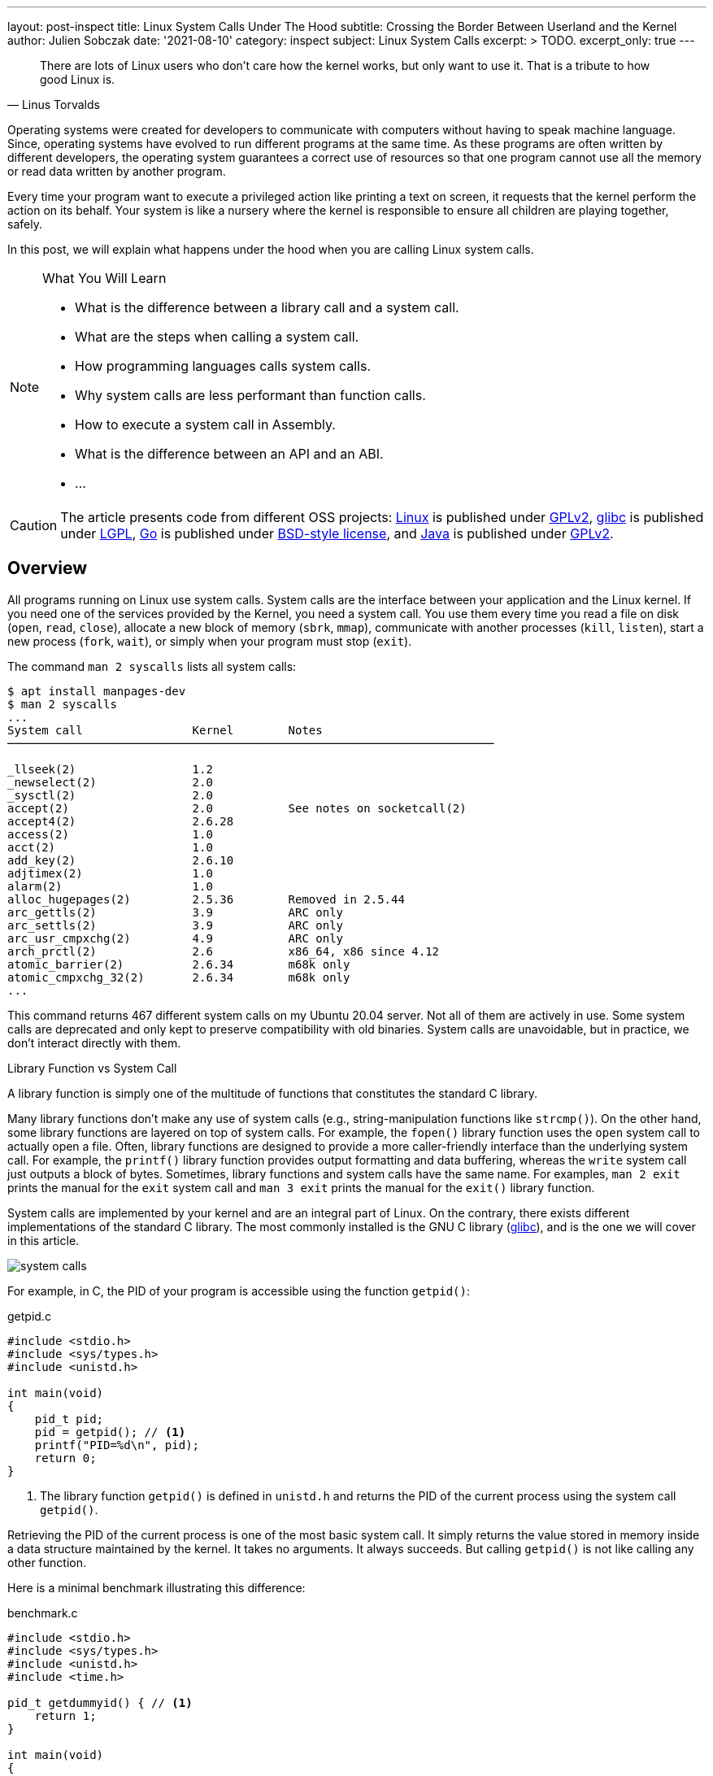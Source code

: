 ---
layout: post-inspect
title: Linux System Calls Under The Hood
subtitle: Crossing the Border Between Userland and the Kernel
author: Julien Sobczak
date: '2021-08-10'
category: inspect
subject: Linux System Calls
excerpt: >
  TODO.
excerpt_only: true
---

:page-liquid:
:tabsize: 4
:imagesdir: {{ '/posts_resources/2021-08-10-linux-system-calls-under-the-hood/' | relative_url }}


[quote, Linus Torvalds]
____
There are lots of Linux users who don't care how the kernel works, but only want to use it. That is a tribute to how good Linux is.
____



[.lead]
Operating systems were created for developers to communicate with computers without having to speak machine language. Since, operating systems have evolved to run different programs at the same time. As these programs are often written by different developers, the operating system guarantees a correct use of resources so that one program cannot use all the memory or read data written by another program.

[.lead]
Every time your program want to execute a privileged action like printing a text on screen, it requests that the kernel perform the action on its behalf. Your system is like a nursery where the kernel is responsible to ensure all children are playing together, safely.

[.lead]
In this post, we will explain what happens under the hood when you are calling Linux system calls.

[NOTE]
.What You Will Learn
====
* What is the difference between a library call and a system call.
* What are the steps when calling a system call.
* How programming languages calls system calls.
* Why system calls are less performant than function calls.
* How to execute a system call in Assembly.
* What is the difference between an API and an ABI.
* ...
====

[CAUTION.license]
The article presents code from different OSS projects: link:https://github.com/torvalds/linux[Linux] is published under link:https://www.gnu.org/licenses/old-licenses/gpl-2.0.en.html[GPLv2], link:https://sourceware.org/git/gitweb.cgi?p=glibc.git[glibc] is published under link:https://www.gnu.org/licenses/lgpl-3.0.html[LGPL], link:https://github.com/golang/go[Go] is published under link:https://github.com/golang/go/blob/master/LICENSE[BSD-style license], and link:https://github.com/openjdk/jdk[Java] is published under link:https://github.com/openjdk/jdk/blob/master/LICENSE[GPLv2].

== Overview

All programs running on Linux use system calls. System calls are the interface between your application and the Linux kernel. If you need one of the services provided by the Kernel, you need a system call. You use them every time you read a file on disk (`open`, `read`, `close`), allocate a new block of memory (`sbrk`, `mmap`), communicate with another processes (`kill`, `listen`), start a new process (`fork`, `wait`), or simply when your program must stop (`exit`).

The command `man 2 syscalls` lists all system calls:

[source]
----
$ apt install manpages-dev
$ man 2 syscalls
...
System call                Kernel        Notes
───────────────────────────────────────────────────────────────────────

_llseek(2)                 1.2
_newselect(2)              2.0
_sysctl(2)                 2.0
accept(2)                  2.0           See notes on socketcall(2)
accept4(2)                 2.6.28
access(2)                  1.0
acct(2)                    1.0
add_key(2)                 2.6.10
adjtimex(2)                1.0
alarm(2)                   1.0
alloc_hugepages(2)         2.5.36        Removed in 2.5.44
arc_gettls(2)              3.9           ARC only
arc_settls(2)              3.9           ARC only
arc_usr_cmpxchg(2)         4.9           ARC only
arch_prctl(2)              2.6           x86_64, x86 since 4.12
atomic_barrier(2)          2.6.34        m68k only
atomic_cmpxchg_32(2)       2.6.34        m68k only
...
----

This command returns 467 different system calls on my Ubuntu 20.04 server. Not all of them are actively in use. Some system calls are deprecated and only kept to preserve compatibility with old binaries. System calls are unavoidable, but in practice, we don't interact directly with them.

.Library Function vs System Call
****
A library function is simply one of the multitude of functions that constitutes the standard C library.

Many library functions don’t make any use of system calls (e.g., string-manipulation functions like `strcmp()`). On the other hand, some library functions are layered on top of system calls. For example, the `fopen()` library function uses the `open` system call to actually open a file. Often, library functions are designed to provide a more caller-friendly interface than the underlying system call. For example, the `printf()` library function provides output formatting and data buffering, whereas the `write` system call just outputs a block of bytes. Sometimes, library functions and system calls have the same name. For examples, `man 2 exit` prints the manual for the `exit` system call and `man 3 exit` prints the manual for the `exit()` library function.

System calls are implemented by your kernel and are an integral part of Linux. On the contrary, there exists different implementations of the standard C library. The most commonly installed is the GNU C library (link:http://www.gnu.org/software/libc/[glibc]), and is the one we will cover in this article.

image::system-calls.png[]
****

For example, in C, the PID of your program is accessible using the function `getpid()`:

[source,c]
.getpid.c
----
#include <stdio.h>
#include <sys/types.h>
#include <unistd.h>

int main(void)
{
    pid_t pid;
    pid = getpid(); // <1>
    printf("PID=%d\n", pid);
    return 0;
}
----
<1> The library function `getpid()` is defined in `unistd.h` and returns the PID of the current process using the system call `getpid()`.

Retrieving the PID of the current process is one of the most basic system call. It simply returns the value stored in memory inside a data structure maintained by the kernel. It takes no arguments. It always succeeds. But calling `getpid()` is not like calling any other function.

Here is a minimal benchmark illustrating this difference:

[source,c]
.benchmark.c
----
#include <stdio.h>
#include <sys/types.h>
#include <unistd.h>
#include <time.h>

pid_t getdummyid() { // <1>
	return 1;
}

int main(void)
{
    pid_t pid;

	clock_t start_time;
    double elapsed_time;

    start_time = clock();
    for (int i=0; i<10000000; i++) { // <2>
        pid = getdummyid();
  	}
    elapsed_time = (double)(clock() - start_time) / CLOCKS_PER_SEC;
  	printf("Done getdummyid in %f seconds\n", elapsed_time);

    start_time = clock();
    for (int i=0; i<10000000; i++) { // <2>
        pid = getpid(); // <3>
  	}
	elapsed_time = (double)(clock() - start_time) / CLOCKS_PER_SEC;
  	printf("Done getpid     in %f seconds\n", elapsed_time);



	return 0;
}
----
<1> We defined a basic function returning an integer literal. Retrieving the PID of a process doesn't interact with a hardware device and simply returning an integer is relatively close to reading this value from a data structure in memory.
<2> We call the two functions 1,000,000 times and measure how long it takes.

Here are the result on my laptop using Ubuntu 20.04 in a virtual server:

[source]
----
# gcc -o benchmark benchmark.c
# ./benchmark
Done getdummyid in 0.022424 seconds
Done getpid     in 4.141334 seconds
----

Calling a system call is, on this example, 200 times slower than calling a simple function. Indeed, a system call is not a simple function call. When you are calling the function `getpid()`, you are using a simple wrapper implemented by glibc that is hiding the logic to execute a system call. Under the hood, this wrapper function, called a library function, does a lot of work:

* *Step 1*: The library function copies its arguments into registers. It also copies a number identifying the system call into a specific register. The library function then force the processor to switch from user mode to kernel mode.
* *Step 2*: The kernel executes the system call:
** The kernel saves the state of the CPU (the register values) onto the kernel stack.
** The kernel checks the validity of the system call number.
** The kernel invokes the right system call routine based on this number. This routine check the validity of arguments and executes the logic of the system call.
** The kernel restores the state of the CPU and places the return value and the possible error in specific registers.
* *Step 3*: The library function checks for an error and set the global variable `errno`. The library returns to the caller.

That's a lot of work. and provides the beginning of an explanation for why system calls are more expensive.


== Step By Step

It's time to show the code behind system calls. We will use glibc (v2.33) and the Linux kernel (v5.13) to illustrate the lines of code running between userland and the kernel. We will continue with the `getpid` example.


=== The Userland (glibc)

==== The Objective

For this first step, the objective is to execute the system call `getpid` from the viewpoint of a user process. Concretely, we will have to specify values in specific CPU registers before calling a specific CPU instruction, and as different CPU architectures have different registers and different instructions set, the logic depends on our computer architecture.

For example, here is the assembly code to execute the `getpid` system call for the `amd64` architecture:

[source,asm]
----
mov rax, 39
syscall
----

Here is the same code for the `arm64` architecture:

[source,asm]
----
mov	r8, 172
svc
----

These two instructions are enough to request the kernel to returns the PID of the current process.

.API vs ABI
****
Linux system calls are accessible using an application binary interface (ABI). An ABI defines how a routine is accessed in machine code (hardware-dependent) whereas an API defines a similar access in source code (hardware-independent).

If Linux system calls where implemented using a standard C API, every program would have to call them as C functions. An ABI removes this restriction by asking the compiler or interpreter of any language to generate the machine code (i.e., initializing the registers). ABI is for hardware what API is for software.

The link:https://wiki.osdev.org/System_V_ABI[System V Application Binary Interface] is the reference specification used by major Unix-like operating systems such as Linux. If we want to understand the previous code sample, we need to have a look in particular at the link:https://refspecs.linuxfoundation.org/elf/x86_64-abi-0.99.pdf[System V Application Binary Interface for AMD64]. This document is 100-pages long but only the section about the calling conventions are interested us:

____
. User-level applications use as integer registers for passing the sequence `%rdi`, `%rsi`, `%rdx`, `%rcx`, `%r8` and `%r9`. The kernel interface uses `%rdi`, `%rsi`, `%rdx`, `%r10`, `%r8` and `%r9`.
. A system-call is done via the `syscall` instruction. This clobbers `%rcx` and `%r11` as well as the `%rax` return value, but other registers are preserved.
. The number of the syscall has to be passed in register `%rax`.
. System-calls are limited to six arguments, no argument is passed directly on the stack.
. Returning from the `syscall`, register `%rax` contains the result of the system-call. A value in the range between -4095 and -1 indicates an error, it is `-errno`.
. Only values of class INTEGER or class MEMORY are passed to the kernel.
____

On our example, we don't have arguments to pass but we still need to specify wihch system call we want to execute. Under the hood, a Linux system call is just a number. For `amd64`, the number 39 represents the `getpid` system call and must be specified in the register `rax` before calling the CPU instruction `syscall`.
****



==== The Code

Glibc implements the library function `getpid()` but also many other functions to make accessible most system calls in a friendly-manner to C programs. Calling the system call `getpid` is not so different from calling other system calls. The number of arguments varies and some calls do not return errors but except that, the logic is pretty similar. Basically, glibc put values in registers and call a specific instruction like `syscall` on `amd64`. Therefore, to avoid code duplication, glibc implements a declarative approach to implement library functions. For example, if you look inside the code source, you will only find the declaration of the function `getpid()`:

[source,c]
.include/unistd.h
----
extern __pid_t __getpid (void);
----

You will not find the implementation directly, at least not in a obvious manner.

System calls are defined in various `syscalls.list` files reflecting the differences between machine architectures. These files are then merged in a precise order and the format looks like this:

[source]
.
----
# File name	Caller	Syscall name	Args	Strong name	Weak names
...
execve  -	execve  i:spp	__execve	execve
flock   -	flock   i:ii	__flock		flock
getpid  - getpid  Ei:   __getpid  getpid
...
----

These files contains the metadata required to generate thin assembly syscall wrappers around the corresponding system calls. For example, `getpid` arguments are defined as `Ei:`, which means:

* `E`: `errno` is not set by the call (i.e., the system call never fails).
* `i`: returns a scalar value (i.e., a integer representing the `pid_t`)
* `:`: separates the return context from the arguments. As there are no letters following the colon, it means the system call takes no argument.

The script `make-syscalls.sh`, launched by the `Makefile` when link:https://stackoverflow.com/a/68153847[building glibc], reads these files to output one rule for every system call:

[source]
.sysd-syscalls
----
#### CALL=getpid NUMBER=39 ARGS=i: SOURCE=-
ifeq (,$(filter getpid,$(unix-syscalls)))
unix-syscalls += getpid
$(foreach p,$(sysd-rules-targets),$(foreach o,$(object-suffixes),$(objpfx)$(patsubst %,$p,getpid)$o)): \
                $(..)sysdeps/unix/make-syscalls.sh
        $(make-target-directory)
        (echo '#define SYSCALL_NAME getpid'; \
         echo '#define SYSCALL_NARGS 0'; \
         echo '#define SYSCALL_ULONG_ARG_1 0'; \
         echo '#define SYSCALL_ULONG_ARG_2 0'; \
         echo '#define SYSCALL_SYMBOL __getpid'; \
         echo '#define SYSCALL_NOERRNO 1'; \
         echo '#define SYSCALL_ERRVAL 0'; \
         echo '#include <syscall-template.S>'; \
         echo 'weak_alias (__getpid, getpid)'; \
         echo 'hidden_weak (getpid)'; \
        ) | $(compile-syscall) $(foreach p,$(patsubst %getpid,%,$(basename $(@F))),$($(p)CPPFLAGS))
endif
----

Here is an example of command when all of the pieces are put together:

[source]
----
(echo '#define SYSCALL_NAME getpid'; \
 echo '#define SYSCALL_NARGS 0'; \
 echo '#define SYSCALL_ULONG_ARG_1 0'; \
 echo '#define SYSCALL_ULONG_ARG_2 0'; \
 echo '#define SYSCALL_SYMBOL __getpid'; \
 echo '#define SYSCALL_NOERRNO 1'; \
 echo '#define SYSCALL_ERRVAL 0'; \
 echo '#include <syscall-template.S>'; \
 echo 'weak_alias (__getpid, getpid)'; \
 echo 'hidden_weak (getpid)'; \
) | /usr/bin/gcc -c  -I../include -I$HOME/glibc/build/x86_64-linux-gnu/getpid  -I$HOME/glibc/build/x86_64-linux-gnu  -I../sysdeps/unix/sysv/linux/x86_64/64  -I../sysdeps/unix/sysv/linux/x86_64  -I../sysdeps/unix/sysv/linux/x86  -I../sysdeps/x86/nptl  -I../sysdeps/unix/sysv/linux/wordsize-64  -I../sysdeps/x86_64/nptl  -I../sysdeps/unix/sysv/linux/include -I../sysdeps/unix/sysv/linux  -I../sysdeps/nptl  -I../sysdeps/pthread  -I../sysdeps/gnu  -I../sysdeps/unix/inet  -I../sysdeps/unix/sysv  -I../sysdeps/unix/x86_64  -I../sysdeps/unix  -I../sysdeps/posix  -I../sysdeps/x86_64/64  -I../sysdeps/x86_64/fpu/multiarch  -I../sysdeps/x86_64/fpu  -I../sysdeps/x86/fpu/include -I../sysdeps/x86/fpu  -I../sysdeps/x86_64/multiarch  -I../sysdeps/x86_64  -I../sysdeps/x86  -I../sysdeps/ieee754/float128  -I../sysdeps/ieee754/ldbl-96/include -I../sysdeps/ieee754/ldbl-96  -I../sysdeps/ieee754/dbl-64/wordsize-64  -I../sysdeps/ieee754/dbl-64  -I../sysdeps/ieee754/flt-32  -I../sysdeps/wordsize-64  -I../sysdeps/ieee754  -I../sysdeps/generic  -I.. -I../libio -I.   -D_LIBC_REENTRANT -include $HOME/glibc/build/libc-modules.h -DMODULE_NAME=libc -include ../include/libc-symbols.h  -DPIC -DSHARED     -DTOP_NAMESPACE=glibc -DASSEMBLER  -g -Werror=undef -Wa,--noexecstack   -o $HOME/glibc/build/poxis/getpid.os -x assembler-with-cpp - -MD -MP -MF $HOME/glibc/build/posix/getpid.os.dt -MT $HOME/glibc/build/posix/getpid.os
----

The command compiles a C code snippet from `stdin` using a lot of directories containing header files, in particular files named `sysdep.h`. These files declares macros containing the real assembly code for all supported architectures, and like for `sycalls.list` files, there are many occurrences of these files. For example:

[source,c]
.sysdeps/unix/sysv/linux/x86_64/sysdep.h
----
/* The Linux/x86-64 kernel expects the system call parameters in
   registers according to the following table:

    syscall number	rax
    arg 1		rdi
    arg 2		rsi
    arg 3		rdx
    arg 4		r10
    arg 5		r8
    arg 6		r9
*/

#undef INTERNAL_SYSCALL
#define INTERNAL_SYSCALL(name, nr, args...)				\
	internal_syscall##nr (SYS_ify (name), args)

#undef internal_syscall0
#define internal_syscall0(number, dummy...)				\
({									\
    unsigned long int resultvar;					\
    asm volatile (							\
    "syscall\n\t"							\
    : "=a" (resultvar)							\
    : "0" (number)							\
    : "memory", REGISTERS_CLOBBERED_BY_SYSCALL);			\
    (long int) resultvar;						\
})

#undef internal_syscall1
#define internal_syscall1(number, arg1)					\
({									\
    unsigned long int resultvar;					\
    TYPEFY (arg1, __arg1) = ARGIFY (arg1);			 	\
    register TYPEFY (arg1, _a1) asm ("rdi") = __arg1;			\
    asm volatile (							\
    "syscall\n\t"							\
    : "=a" (resultvar)							\
    : "0" (number), "r" (_a1)						\
    : "memory", REGISTERS_CLOBBERED_BY_SYSCALL);			\
    (long int) resultvar;						\
})

...
----

The result of the previous command is an object file per system call. Let's inspect its content:

[source]
----
root@vagrant:/home/vagrant/glibc/build# objdump -ldr posix/getpid.o

posix/getpid.o:     file format elf64-x86-64


Disassembly of section .text:

0000000000000000 <__getpid>:
__getpid():
/home/vagrant/glibc/posix/../sysdeps/unix/syscall-template.S:91
   0:	f3 0f 1e fa          	endbr64
   4:	b8 27 00 00 00       	mov    $0x27,%eax
   9:	0f 05                	syscall
/home/vagrant/glibc/posix/../sysdeps/unix/syscall-template.S:93
   b:	c3                   	retq
----

To sum up, when we are calling the library function `getpid()`, the alias `__getpid()` is called. This function is implemented in assembly language and execute the same instructions we presented before.

In practice, not all system calls can be generated like this. For example, prior versions of the `getpid()` library function used a cache to limit system calls since the PID of a process never changes. This cache was removed by link:https://repo.or.cz/glibc.git/commit/c579f48edba88380635ab98cb612030e3ed8691e[this commit] but if we move back in Git history, we can have a look at link:https://sourceware.org/glibc/wiki/SyscallWrappers[a different technique] used by glibc to implement library functions.

[source,c]
./sysdeps/unix/sysv/linux/getpid.c
----
#include <unistd.h>
#include <tls.h>
#include <sysdep.h>


static inline __attribute__((always_inline)) pid_t really_getpid (pid_t oldval);

static inline __attribute__((always_inline)) pid_t
really_getpid (pid_t oldval)
{
  if (__glibc_likely (oldval == 0))
    {
      pid_t selftid = THREAD_GETMEM (THREAD_SELF, tid);
      if (__glibc_likely (selftid != 0))
        return selftid;
    }

  INTERNAL_SYSCALL_DECL (err);
  pid_t result = INTERNAL_SYSCALL (getpid, err, 0);

  /* We do not set the PID field in the TID here since we might be
     called from a signal handler while the thread executes fork.  */
  if (oldval == 0)
    THREAD_SETMEM (THREAD_SELF, tid, result);
  return result;
}

pid_t
__getpid (void)
{
  pid_t result = THREAD_GETMEM (THREAD_SELF, pid); // <1>
  if (__glibc_unlikely (result <= 0))
    result = really_getpid (result); // <2>
  return result;
}

libc_hidden_def (__getpid)
weak_alias (__getpid, getpid)
libc_hidden_def (getpid)
----
<1> The code checks for the member `pid` in the thread-local memory area to determine if the function has already being called.
<2> If the cache is empty, the code delegates to `really_getpid()` that checks the cache again before calling the macro `INTERNAL_SYSCALL` we have just covered before.

Of course, When a file like `getpid.c` is present, the script `make-syscalls.sh` ensures not to override it:

[source]
.sysd-syscalls
----
#### CALL=getpid NUMBER=39 ARGS=Ei: SOURCE=sysdeps/unix/sysv/linux/getpid.c // <1>
----
<1> No rule is generated for these system calls.

The code will simply be compiled with the rest of the glibc source code, reusing the same macro as the current implementation, which means the code always end up with a call to the `syscall` instruction to give control to the kernel.







=== The Kernel (Linux)


==== The Objective

The user process has just request a service from the kernel. It filled the registers and called a special instruction to jump to a different location. Enter the kernel.

For this second step, the objective is therefore for the kernel to register a procedure to execute at this location. This procedure reads the system call number and looks at the table of system calls to find the address of the kernel function to call. Then after this function returns, it does a few checks and then returns back to the user process.


==== The Code (Linux Kernel)

First, we will have a look at the implementation of the `getpid()` system call.


===== Step 2.1: Implementing a System Call

The main entry point for the `getpid` system call is called `sys_getpid()`, but you would not find the function declaration as such. System call functions are defined using the `SYSCALL_DEFINEn()` macro rather than explicitly, where `n` indicates the number of arguments. This macro takes the system call name followed by the `(type, name)` pairs for the parameters as arguments. The motivation is to make metadata available for other tools like tracing.

Here is the definition of the `getpid` system call :

[source,c]
.kernel/sys.c
----
/**
 * sys_getpid - return the thread group id of the current process
 *
 * Note, despite the name, this returns the tgid not the pid.  The tgid and
 * the pid are identical unless CLONE_THREAD was specified on clone() in
 * which case the tgid is the same in all threads of the same group.
 *
 * This is SMP safe as current->tgid does not change.
 */
SYSCALL_DEFINE0(getpid)
{
	return task_tgid_vnr(current); // <1>
}
----
<1> The code uses the `current` pointer representing the current task, which is the process issuing the syscall. The PID is then extracted from this struct. We will not cover it further.

This entry point also needs a corresponding function prototype in the reference file `include/linux/syscalls.h`. This prototype is marked as `asmlinkage` to match the way that system calls are invoked:

[source,c]
.include/linx/syscalls.h
----
/* kernel/sys.c */
asmlinkage long sys_getpid(void);
----

Finally, the system call must be registered in the system call table, so that the kernel can found it from its number.

Most architectures share a generic system call table:

[source,c]
.include/uapi/asm-generic/unistd.h
----
/* kernel/sys.c */
#define __NR_getpid 172
__SYSCALL(__NR_getpid, sys_getpid)
----

But some architectures (e.g. x86) have their own architecture-specific system call tables. For `amd64`, the system call table looks like:

[source]
.arch/x86/entry/syscalls/syscall_64.tbl
----
#
# 64-bit system call numbers and entry vectors
#
# The format is:
# <number> <abi> <name> <entry point>
...
39	common	getpid			sys_getpid // <1>
...
----
<1> We find again the number 39 representing the `getpid` system call on `amd64`.

That's pretty much all the steps required when link:https://www.kernel.org/doc/html/v4.12/process/adding-syscalls.html[adding a new system call in Linux].

Now, we must look at the glue between the `syscall` CPU instruction and the system call function we have just presented.




===== Step 2.2: Initializing the System Call Entry

On `amd64`, the instruction `syscall` put the address containing in the register `IA32_LSTAR` into the register `RIP`, aka the instruction pointer. After this step, the handler at that location will be executed in a CPU privileged mode. This means that the kernel needs to put the system call entry address into the `IA32_LSTAR` register during its initialization.


.`int 0x80` vs `syscall`
****
Many online code examples use the `int 0x80` instruction instead of `syscall`. This instruction was the only option on `i386` architecture (`x86`) and is still available on `amd64` architecture (`x86-64`) since this latter is a superset of the former for backward-compatibility reasons (i.e., code compiled to `x86` is portable to `x86-64`).

For example, the `getpid` system call can be executed in both ways on `amd64`:

[source,asm]
----
; getpid (x86)
mov eax, 20
int 0x80

; getpid (x86-64)
mov rax, 39
syscall
----

Similar instructions exist for other architectures too. The motivation is always the same——to transition from user to kernel mode in a secure way——an application cannot just jump to arbitrary kernel code.

For an implementation viewpoint:

* `int 0x80` relies on software interrupts. The idea is to use the same method to enter the kernel as hardware interrupts do (ex: when pressing a key on your keyboard).
* `syscall` (and `sysenter`) relies on specific CPU instructions designed for the specific use case of system calls, and thus comes with optimizations.

`syscall` is more performant because it does less operations (`syscall` does not generate a software interrupt) and based on link:https://x86.lol/generic/2019/07/04/kernel-entry.html[some benchmarks], using `syscall` is a magnitude faster (~5 times faster), which is fast compared to `int 0x80` but still slooooow compared to calling a local function.
****


The kernel starts when the function `start_kernel` defined in `init/main.c` is called. This function installs various interrupt handlers using the function `trap_init`, which called `cpu_init`, which called `syscall_init`. Let's look at the implementation of this last function (for `amd64`):

[source,c]
.arch/x86/kernel/cpu/common.c
----
void syscall_init(void)
{
	wrmsr(MSR_STAR, 0, (__USER32_CS << 16) | __KERNEL_CS); // <1>
	wrmsrl(MSR_LSTAR, (unsigned long)entry_SYSCALL_64); // <2>
  ...
}
----
<1> `MSR_*` are link:https://en.wikipedia.org/wiki/Model-specific_register[Model-specific Register] and can only be written by the privileged CPU instruction `wrmsr`. This first line is low-level code to ensure that we return to user code with the related privilege.
<2> `entry_SYSCALL_64` is the system call entry. We store the address of this function.


Now that system call entry is ready, we are ready too to see what happens when the `syscall` instruction is called, but first, we still have to know more about the system call table.


===== Step 2.3: Initializing the System Calls Table

Any system call will trigger the execution of the system call entry we have just configured. This function determines which system call function to execute by looking into the system call table for the system call number.

This table is represented by the `sys_call_table` array in the Linux kernel:

[source,c]
.arch/x86/entry/syscall_64.c
----
asmlinkage const sys_call_ptr_t sys_call_table[__NR_syscall_max+1] = {
	[0 ... __NR_syscall_max] = &__x64_sys_ni_syscall, // <1>
  #include <asm/syscalls_64.h> // <2>
};
----
<1> All elements points initially to the `sys_ni_syscall` function, which is a fallback function simply returning `-ENOSYS` (`Function not implemented`).
<2> The headerfile `asm/syscalls_64.h` is generated dynamically from the list of system call on your system and override the default handler for all defined system calls for this architecture.

This `asm/syscalls_64.h` file is generated by the script `arch/x86/entry/syscalls/syscalltbl.sh` and the result looks like:

[source,c]
.asm/syscalls_64.h
----
__SYSCALL_COMMON(0, sys_read, sys_read)
__SYSCALL_COMMON(1, sys_write, sys_write)
...
__SYSCALL_COMMON(39, sys_getpid, sys_getpid)
...
----

If we evaluate the macros, our system call table initialization looks like:

[source,c]
----
asmlinkage const sys_call_ptr_t sys_call_table[__NR_syscall_max+1] = {
  [0 ... __NR_syscall_max] = &__x64_sys_ni_syscall,
  [0] = sys_read,
  [1] = sys_write,
  ...
  [39] = sys_getpid,
  ...
};
----

At this point, we have already configured the system call entry and the system call table is ready for this handler to determine the system call to execute. Let's do it.



===== Step 2.4: Entering a System Call

As we seen, the system call entry is defined by the `entry_SYSCALL_64` function defined like this:

[source,c]
----
.code64
.section .entry.text, "ax"

/*
 * 64-bit SYSCALL instruction entry. Up to 6 arguments in registers.
 *
 * This is the only entry point used for 64-bit system calls.  The
 * hardware interface is reasonably well designed and the register to
 * argument mapping Linux uses fits well with the registers that are
 * available when SYSCALL is used.
 *
 * Registers on entry:
 * rax  system call number
 * rcx  return address
 * r11  saved rflags
 * rdi  arg0
 * rsi  arg1
 * rdx  arg2
 * r10  arg3
 * r8   arg4
 * r9   arg5
 *
 * Only called from user space.
 */
SYM_CODE_START(entry_SYSCALL_64)
	UNWIND_HINT_EMPTY

	swapgs
	/* tss.sp2 is scratch space. */
	movq	%rsp, PER_CPU_VAR(cpu_tss_rw + TSS_sp2)
	SWITCH_TO_KERNEL_CR3 scratch_reg=%rsp
	movq	PER_CPU_VAR(cpu_current_top_of_stack), %rsp

SYM_INNER_LABEL(entry_SYSCALL_64_safe_stack, SYM_L_GLOBAL)

	/* Construct struct pt_regs on stack */
	pushq	$__USER_DS				/* pt_regs->ss */
	pushq	PER_CPU_VAR(cpu_tss_rw + TSS_sp2)	/* pt_regs->sp */
	pushq	%r11					/* pt_regs->flags */
	pushq	$__USER_CS				/* pt_regs->cs */
	pushq	%rcx					/* pt_regs->ip */
SYM_INNER_LABEL(entry_SYSCALL_64_after_hwframe, SYM_L_GLOBAL)
	pushq	%rax					/* pt_regs->orig_ax */

	PUSH_AND_CLEAR_REGS rax=$-ENOSYS

	/* IRQs are off. */
	movq	%rax, %rdi
	movq	%rsp, %rsi
	call	do_syscall_64		/* returns with IRQs disabled */

	/*
	 * Try to use SYSRET instead of IRET if we're returning to
	 * a completely clean 64-bit userspace context.  If we're not,
	 * go to the slow exit path.
	 * In the Xen PV case we must use iret anyway.
	 */

	ALTERNATIVE "", "jmp	swapgs_restore_regs_and_return_to_usermode", \
		X86_FEATURE_XENPV

	movq	RCX(%rsp), %rcx
	movq	RIP(%rsp), %r11

	cmpq	%rcx, %r11	/* SYSRET requires RCX == RIP */
	jne	swapgs_restore_regs_and_return_to_usermode

	/*
	 * On Intel CPUs, SYSRET with non-canonical RCX/RIP will #GP
	 * in kernel space.  This essentially lets the user take over
	 * the kernel, since userspace controls RSP.
	 *
	 * If width of "canonical tail" ever becomes variable, this will need
	 * to be updated to remain correct on both old and new CPUs.
	 *
	 * Change top bits to match most significant bit (47th or 56th bit
	 * depending on paging mode) in the address.
	 */
#ifdef CONFIG_X86_5LEVEL
	ALTERNATIVE "shl $(64 - 48), %rcx; sar $(64 - 48), %rcx", \
		"shl $(64 - 57), %rcx; sar $(64 - 57), %rcx", X86_FEATURE_LA57
#else
	shl	$(64 - (__VIRTUAL_MASK_SHIFT+1)), %rcx
	sar	$(64 - (__VIRTUAL_MASK_SHIFT+1)), %rcx
#endif

	/* If this changed %rcx, it was not canonical */
	cmpq	%rcx, %r11
	jne	swapgs_restore_regs_and_return_to_usermode

	cmpq	$__USER_CS, CS(%rsp)		/* CS must match SYSRET */
	jne	swapgs_restore_regs_and_return_to_usermode

	movq	R11(%rsp), %r11
	cmpq	%r11, EFLAGS(%rsp)		/* R11 == RFLAGS */
	jne	swapgs_restore_regs_and_return_to_usermode

	/*
	 * SYSCALL clears RF when it saves RFLAGS in R11 and SYSRET cannot
	 * restore RF properly. If the slowpath sets it for whatever reason, we
	 * need to restore it correctly.
	 *
	 * SYSRET can restore TF, but unlike IRET, restoring TF results in a
	 * trap from userspace immediately after SYSRET.  This would cause an
	 * infinite loop whenever #DB happens with register state that satisfies
	 * the opportunistic SYSRET conditions.  For example, single-stepping
	 * this user code:
	 *
	 *           movq	$stuck_here, %rcx
	 *           pushfq
	 *           popq %r11
	 *   stuck_here:
	 *
	 * would never get past 'stuck_here'.
	 */
	testq	$(X86_EFLAGS_RF|X86_EFLAGS_TF), %r11
	jnz	swapgs_restore_regs_and_return_to_usermode

	/* nothing to check for RSP */

	cmpq	$__USER_DS, SS(%rsp)		/* SS must match SYSRET */
	jne	swapgs_restore_regs_and_return_to_usermode

	/*
	 * We win! This label is here just for ease of understanding
	 * perf profiles. Nothing jumps here.
	 */
syscall_return_via_sysret:
	/* rcx and r11 are already restored (see code above) */
	POP_REGS pop_rdi=0 skip_r11rcx=1

	/*
	 * Now all regs are restored except RSP and RDI.
	 * Save old stack pointer and switch to trampoline stack.
	 */
	movq	%rsp, %rdi
	movq	PER_CPU_VAR(cpu_tss_rw + TSS_sp0), %rsp
	UNWIND_HINT_EMPTY

	pushq	RSP-RDI(%rdi)	/* RSP */
	pushq	(%rdi)		/* RDI */

	/*
	 * We are on the trampoline stack.  All regs except RDI are live.
	 * We can do future final exit work right here.
	 */
	STACKLEAK_ERASE_NOCLOBBER

	SWITCH_TO_USER_CR3_STACK scratch_reg=%rdi

	popq	%rdi
	popq	%rsp
	swapgs
	sysretq
SYM_CODE_END(entry_SYSCALL_64)
----

The assembly code is long. The line that interests us is the system call execution:

[source]
----
call	do_syscall_64
----

Where the function `do_syscall_64` is defined like this:

[source,c]
.arch/x86/entry/common.c
----
__visible noinstr void do_syscall_64(unsigned long nr, struct pt_regs *regs)
{
	nr = syscall_enter_from_user_mode(regs, nr);

	if (likely(nr < NR_syscalls)) { // <1>
		nr = array_index_nospec(nr, NR_syscalls); // <2>
		regs->ax = sys_call_table[nr](regs); // <3>
	}
	syscall_exit_to_user_mode(regs);
}
----
<1> Check the system call number is valid. The value of `NR_syscalls` is determined at compile time.
<2> Clamp the index within `[0..NR_syscalls]`.
<3> Execute the function present in the system call table with the specified number.

After a system call handler returns, the system call entry restores registers, flags and push the return address of the user process before exiting with the `sysretq` instruction. Then, the user program continues exactly where it left off, and we are done with our long journey in Linux system calls.







== Try It Out!

.Preperequisite
****
The code present in this article was tested on Ubuntu 20.04. If like me, you are running on a different operating system, you can recreate the same environment using a local virtual machine. I use link:https://www.vagrantup.com/[Vagrant] on my machine:

[source,shell]
----
$ mkdir sandbox/
$ cd sandbox
$ cat > Vagrantfile << EOF
cat Vagrantfile
# -*- mode: ruby -*-
Vagrant.configure("2") do |config|
  config.vm.box = "bento/ubuntu-20.04"
end
EOF
$ vagrant up
$ vagrant ssh
vagrant@vagrant:~$ lsb_release -a
Distributor ID:	Ubuntu
Description:	Ubuntu 20.04.1 LTS
Release:	20.04
Codename:	focal
----

When using a virtual machine, calling a system call is no different from what we have presented. As the processors are virtual too, the hypervisor is responsible to convert machine code generated for them to the host architecture. link:https://stackoverflow.com/questions/14415050/how-are-system-calls-handled-in-a-virtual-machine/25485159[Several techniques exist] to handle this. A naive approach is for the hypervisor to trap system calls and delegates to the guest OS using different system calls specific to this OS and its architecture.
****

Here is a basic program written in Assembly for `amd64` architecture and executing the system calls `getpid` and `exit`. (The second is required if you don't want your program to crash abruptly at the end.)

[source,asm]
.getpid.asm
----
section .data      ; Section containing initialised data

section .bss       ; Section containing uninitialised data

section .text      ; Section containig code

global _start      ; Linker needs this to find the entry point

_start:
	; getpid
	mov rax, 0x27
	syscall

	; exit
	mov eax, 60
	xor edi, edi
	syscall
----


What we have is still a text file with assembly language instructions. This isn’t a format that a computer can run. Assembly language instructions is text (source code) that must be converted into bytes (machine code). Therefore, we need to run a few commands:

* `nasm`: The assembler "assembles" the instructions to machine code bytes to create an object file.
* `ld`: The linker turns this object file into an executable file that the operating system can run. (As we have only one object file, the linker does almost nothing but is a mandatary step.)

image::compilation.png[]

Let's create the executable:

[source]
----
$ nasm -f elf64 -g -F dwarf getpid.asm
$ ld -o getpid getpid.o
$ ./getpid
----

The program outputs nothing. We haven't write code for that. We can solve this problem using a debugguer to inspect registers but first, let's dump some information about our object file:

[source]
----
$ objdump -d getpid

getpid:     file format elf64-x86-64

Disassembly of section .text:

0000000000401000 <_start>:
  401000:	b8 27 00 00 00       	mov    $0x27,%eax
  401005:	0f 05                	syscall
  401007:	b8 3c 00 00 00       	mov    $0x3c,%eax
  40100c:	31 ff                	xor    %edi,%edi
  40100e:	0f 05                	syscall
----

The result of the `getpid` system call will be available starting with the address `401007` in the register `rax`.

[source]
----
# gdb getpid
Reading symbols from getpid...
----

Let's output some information about our file:

[source]
----
(gdb) info files
Symbols from "/home/vagrant/getpid".
Local exec file:
	`/home/vagrant/getpid', file type elf64-x86-64.
	Entry point: 0x401000 // <1>
	0x0000000000401000 - 0x0000000000401010 is .text
----
<1> We retrieve the intial address `0x401000` as reported previously by the command `objdump`.

Let's add a breakpoint to stop after the system call execution:

[source]
----
(gdb) break *0x401007
Breakpoint 1 at 0x401007: file getpid.asm, line 15.
(gdb) run
Starting program: /home/vagrant/getpid

Breakpoint 1, _start () at getpid.asm:15
15		mov eax,60
----

Print the value of the register `rax`:

[source]
----
(gdb) info register rax
rax            0xfdb               4066
----

In a second terminal:

[source]
----
# ps fauxww | grep getpid
root        4064  0.1  2.2  36168 22884 pts/0    S+   07:03   0:00  |                       \_ gdb getpid
root        4066  0.0  0.0    156    16 pts/0    t    07:04   0:00  |                           \_ /home/vagrant/getpid
----

This confirms that the PID of our program is `4066`. We successfully executed our first system call using assembly code!







== Case Studies

=== Go

We will use Go for this case study and explain by showing code how Go make system calls accessible to Go developers. We will still use the `getpid` system call as example.

The function `Getpid` is implemented by the package `os`:

[source,go]
.src/os/exec.go
----
package os

import (
	"syscall"
)

func Getpid() int { return syscall.Getpid() }
----

The code simply delegates to the package `syscall`. This package contains files implementing system calls for every supported architecture. For example, the file `zsyscall_linux_amd64` provides the implementation for system calls for the `amd64` architecture. Other files such as `zsyscall_linux_arm64` exists in the same package. Go build constraints are used to determine which file is finally used when building the binary:

[source.go]
.src/syscall/zsycall_linux_amd64.go
----
//go:build linux && amd64
// +build linux,amd64
----

Here is the definition of `Getpid` for `amd64` architecture:

[source,go]
.src/syscall/zsycall_linux_amd64.go
----
// THIS FILE IS GENERATED BY THE COMMAND AT THE TOP; DO NOT EDIT

func Getpid() (pid int) {
	r0, _ := rawSyscallNoError(SYS_GETPID, 0, 0, 0)
	pid = int(r0)
	return
}
----

As visible from the code, this file was generated from the template file `syscall_linux_amd64.go` using the utility program link:https://github.com/golang/go/blob/go1.16.6/src/syscall/mksyscall.pl[`mksyscall.pl`] present in the same package. Here is a snippet from the template file:

[source,go]
----
.src/syscall/syscall_linux.go
//sysnb	Getpid() (pid int)
----

This prototype definition of the system call `getpid()` defines the number of arguments, if errors can be returned, and also if the current goroutine must be suspended during the execution of the system call (`sys` vs `sysnb` = suspend or not).

What remains to cover is the code behind this line:

[source,go]
----
r0, _ := rawSyscallNoError(SYS_GETPID, 0, 0, 0)
----


This function `rawSyscallNoError` is defined like this:

[source,go]
.src/syscall/syscall_linux.go
----
package syscall

func rawSyscallNoError(trap, a1, a2, a3 uintptr) (r1, r2 uintptr)
----

In Go, a function declaration may omit the body. Such a declaration provides the signature for a function implemented outside Go, such as an assembly routine.

The code belongs in the link:https://godoc.org/golang.org/x/sys/unix[`sys/unix` package], providing access to the raw system call interface of the Linux underlying operating system. Porting Go to a new architecture/OS combination or adding syscalls requires changes centralized in this project. For example, the hand-written assembly files at `asm_${GOOS}_${GOARCH}.s` implement system
call dispatch, which are parsed by the Go tooling to build the final code.

Here is the native implementation for Linux of the function `rawSyscallNoError`:

[source,asm]
.src/cmd/vendor/golang.org/x/sys/unix/asm_linux_amd64.s
----
TEXT ·RawSyscallNoError(SB),NOSPLIT,$0-48
	MOVQ	a1+8(FP), DI
	MOVQ	a2+16(FP), SI
	MOVQ	a3+24(FP), DX
	MOVQ	$0, R10
	MOVQ	$0, R8
	MOVQ	$0, R9
	MOVQ	trap+0(FP), AX	// syscall entry
	SYSCALL
	MOVQ	AX, r1+32(FP)
	MOVQ	DX, r2+40(FP)
	RET
----

NOTE: The code logic should look familiar if you recall the calling conventions retrieved from the System V ABI specification.

Concerning the `getpid` system call, the const `SYS_GETPID` is defined like this:

[source,go]
.src/cmd/vendor/golang.org/x/sys/unix/zsysnum_linux_amd64.go
----
SYS_GETPID                 = 39
----

And now, the native implementation of the system call `getpid`:

[source,asm]
.src/runtime/sys_linux_amd64.s
----
#define SYS_getpid		39

TEXT ·getpid(SB),NOSPLIT,$0-8
	MOVL	$SYS_getpid, AX
	SYSCALL
	MOVQ	AX, ret+0(FP)
	RET
----

For comparison, here is the same code for the `arm64` architecture:

[source]
.src/runtime/sys_linux_arm64.s
----
#define SYS_getpid		172

TEXT ·getpid(SB),NOSPLIT|NOFRAME,$0-8
	MOVD	$SYS_getpid, R8
	SVC
	MOVD	R0, ret+0(FP)
	RET
----


That's all. You have reviewed the official Go code to execute a system call on Linux. The kernel code that really performs the action is still unchanged from what we covered in step 2.



=== Java

Since Java 9, the process API can be used to get the current process ID.

First you grab a handle to the current process, then query the PID:

[source,java]
----
long pid = ProcessHandle.current().pid();
----

This method is implemented in the type link:https://github.com/openjdk/jdk/blob/jdk-16+36/src/java.base/share/classes/java/lang/ProcessHandleImpl.java[`ProcessHandlerImpl`] like this:

[source,java]
.java/lang/ProcessHandleImpl.java
----
package java.lang;

/**
 * ProcessHandleImpl is the implementation of ProcessHandle.
 *
 * @see Process
 * @since 9
 */
@jdk.internal.ValueBased
final class ProcessHandleImpl implements ProcessHandle {

    static {
        long pid = getCurrentPid0();
    }

    /**
     * The pid of this ProcessHandle.
     */
    private final long pid;

    /**
     * Returns the native process ID.
     * A {@code long} is used to be able to fit the system specific binary values
     * for the process.
     *
     * @return the native process ID
     */
    @Override
    public long pid() {
        return pid;
    }

    /**
     * Return the pid of the current process.
     *
     * @return the pid of the  current process
     */
    private static native long getCurrentPid0();
}
----

The code delegates to the `native` function `getCurrentPid0` implemented in C in link:https://github.com/openjdk/jdk/blob/jdk-16+36/src/java.base/unix/native/libjava/ProcessHandleImpl_unix.c[`ProcessHandleImpl_unix.c`]:

[source,c]
.src/java.base/unix/native/libjava/ProcessHandleImpl_unix.c
----
#include "jni.h"
#include "jni_util.h"
#include "java_lang_ProcessHandleImpl.h"
#include "java_lang_ProcessHandleImpl_Info.h"

#include "ProcessHandleImpl_unix.h"

#include <unistd.h>

/*
 * Class:     java_lang_ProcessHandleImpl
 * Method:    getCurrentPid0
 * Signature: ()J
 */
JNIEXPORT jlong JNICALL
Java_java_lang_ProcessHandleImpl_getCurrentPid0(JNIEnv *env, jclass clazz) {
    pid_t pid = getpid(); // <1>
    return (jlong) pid;
}
----
<1> The link:https://linux.die.net/man/3/getpid[function `getpid()`] is defined by glibc.

We are back to our initial coverage of the library Glibc. It's time to close this blog post.





'''




== `mov eax, 60`

As we have seen through this article, a system call is definitively not a simple function call. A lot of code is executed to delegate the responsability to the kernel so that it can ensure we are privileged to execute it.

System calls are important for developers. They define the capabilities of your system. For example, the link:https://man7.org/linux/man-pages/man7/epoll.7.html[`epoll` system call] helped link:https://www.nginx.com/[Nginx] to solve the link:https://en.wikipedia.org/wiki/C10k_problem[C10k problem] by offering a event-driven I/O model, the link:https://man7.org/linux/man-pages/man2/inotify_init.2.html[`inotify_*` system calls] allows link:https://github.com/facebook/create-react-app/blob/v4.0.0/docusaurus/docs/troubleshooting.md#npm-start-fail-due-to-watch-error[`react-scripts`] to automatically rerun your tests when you are making a code change, the link:https://man7.org/linux/man-pages/man2/sendfile.2.html[`sendfile` system call] supports the link:https://en.wikipedia.org/wiki/Zero-copy[Zero-Copy] optimization used by link:https://kafka.apache.org/08/documentation.html[Kafka], which is one of the main reasons explaining its performance, the link:https://man7.org/linux/man-pages/man2/ptrace.2.html[`ptrace` system call] is link:https://unix.stackexchange.com/questions/6933/how-does-a-debugger-work-in-linux/375257[used by debugguers] like gdb to inspect your program using breakpoints, and so on. The question is thus, what are you going build using these system calls? 😉



.To Remember
****
* *System calls are doors to enter the kernel*. There is a security guard that must check your identity before executing your action. This could not be as fast as staying in the same room and executing the action yourself.
* *System calls are dependent on your architecture*. The ABI defines which registers and which instructions must be used on your architecture.
* *System calls are accessible in the standard library of your programming language*. But as modern languages are often implemented in their own language, they cannot interact directly with registers and must implement workarounds like rewritting the logic in assembly and relying on the compiler to merge it with the rest of the compiled code.
* *System calls are often implemented in a generic way*. Glibc lists most system calls in `syscalls.list` and uses build tools to actually generate the source files. Similar toolings exist in Go and inside the Linux kernel.
****
